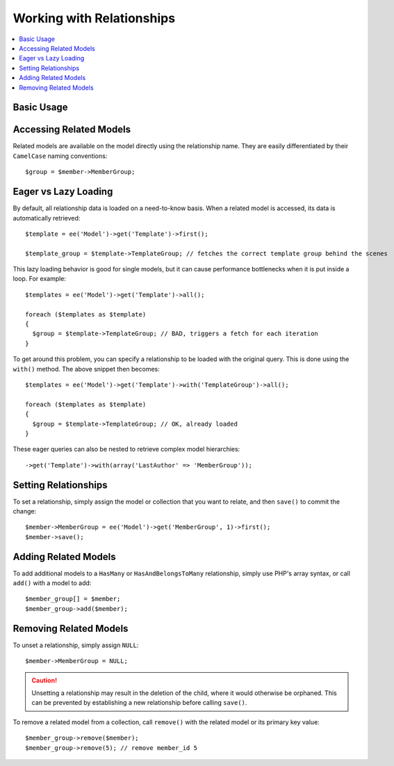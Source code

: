 Working with Relationships
==========================

.. contents::
   :local:
   :depth: 1


Basic Usage
-----------


Accessing Related Models
------------------------

Related models are available on the model directly using the relationship name.
They are easily differentiated by their ``CamelCase`` naming conventions::

  $group = $member->MemberGroup;

Eager vs Lazy Loading
---------------------

By default, all relationship data is loaded on a need-to-know basis. When a
related model is accessed, its data is automatically retrieved::

  $template = ee('Model')->get('Template')->first();

  $template_group = $template->TemplateGroup; // fetches the correct template group behind the scenes

This lazy loading behavior is good for single models, but it can cause
performance bottlenecks when it is put inside a loop. For example::

  $templates = ee('Model')->get('Template')->all();

  foreach ($templates as $template)
  {
    $group = $template->TemplateGroup; // BAD, triggers a fetch for each iteration
  }

To get around this problem, you can specify a relationship to be loaded with
the original query. This is done using the ``with()`` method. The above snippet
then becomes::

  $templates = ee('Model')->get('Template')->with('TemplateGroup')->all();

  foreach ($templates as $template)
  {
    $group = $template->TemplateGroup; // OK, already loaded
  }

These eager queries can also be nested to retrieve complex model hierarchies::

  ->get('Template')->with(array('LastAuthor' => 'MemberGroup'));


Setting Relationships
---------------------

To set a relationship, simply assign the model or collection that you want to
relate, and then ``save()`` to commit the change::

  $member->MemberGroup = ee('Model')->get('MemberGroup', 1)->first();
  $member->save();

Adding Related Models
---------------------

To add additional models to a ``HasMany`` or ``HasAndBelongsToMany`` relationship,
simply use PHP's array syntax, or call ``add()`` with a model to add::

  $member_group[] = $member;
  $member_group->add($member);

Removing Related Models
-----------------------

To unset a relationship, simply assign ``NULL``::

  $member->MemberGroup = NULL;

.. Caution:: Unsetting a relationship may result in the deletion of the child,
  where it would otherwise be orphaned. This can be prevented by establishing
  a new relationship before calling ``save()``.

To remove a related model from a collection, call ``remove()`` with the related
model or its primary key value::

  $member_group->remove($member);
  $member_group->remove(5); // remove member_id 5
